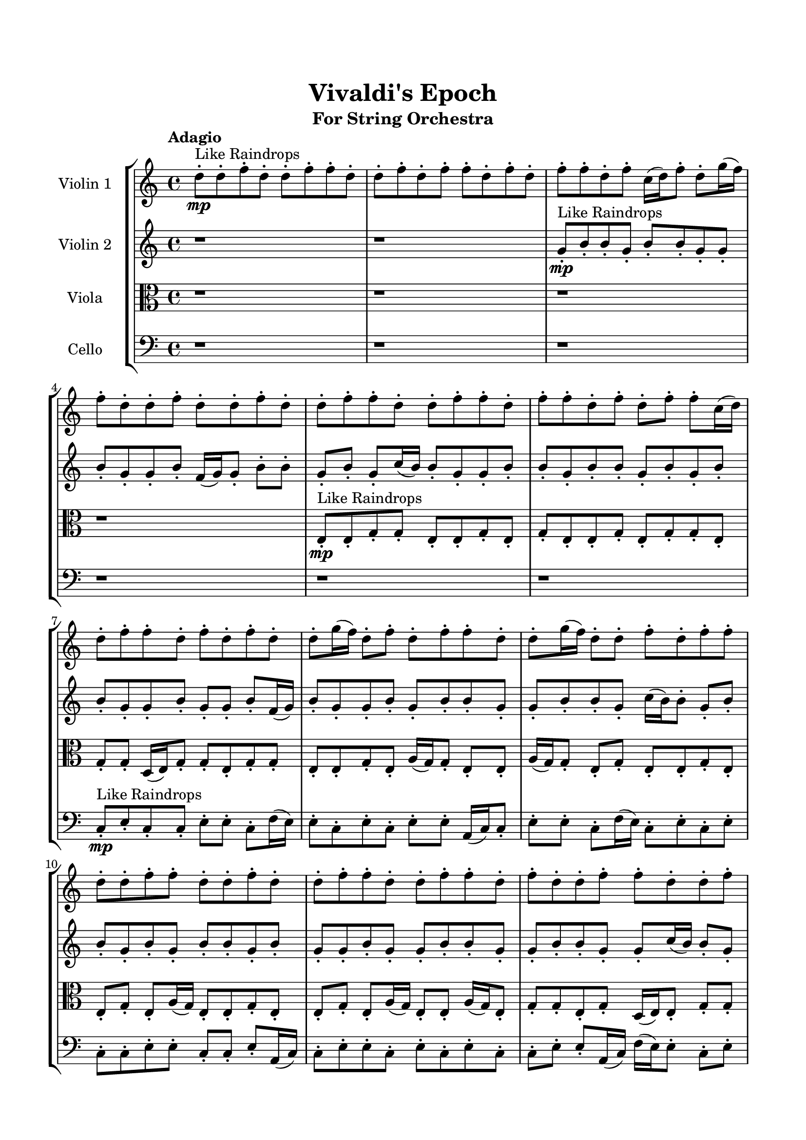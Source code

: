 \header{
	tagline = "" 
	title = "Vivaldi's Epoch"
	subtitle="For String Orchestra"
}

\paper{
  indent = 2\cm
  left-margin = 1.5\cm
  right-margin = 1.5\cm
  top-margin = 2\cm
  bottom-margin = 1.5\cm
  ragged-last-bottom = ##t
}

\score{
 \new  StaffGroup  <<
\new Staff \with {
    instrumentName = #"
Violin 1
"
	midiInstrument = "Violin"
  }
\absolute {

\tempo "Adagio" d''8-.\mp ^"Like Raindrops"  d''8-. f''8-. d''8-. d''8-. f''8-. f''8-. d''8-. d''8-. f''8-. d''8-. f''8-. f''8-. d''8-. f''8-. d''8-. f''8-. f''8-. d''8-. f''8-. c''16( d''16) f''8-. d''8-. g''16( f''16) f''8-. d''8-. d''8-. f''8-. d''8-. d''8-. f''8-. d''8-. d''8-. f''8-. f''8-. d''8-. d''8-. f''8-. f''8-. d''8-. f''8-. f''8-. d''8-. f''8-. d''8-. f''8-. f''8-. c''16( d''16) d''8-. f''8-. f''8-. d''8-. f''8-. d''8-. f''8-. d''8-. d''8-. g''16( f''16) d''8-. f''8-. d''8-. f''8-. f''8-. d''8-. d''8-. g''16( f''16) d''8-. d''8-. f''8-. d''8-. f''8-. f''8-. d''8-. d''8-. f''8-. f''8-. d''8-. d''8-. f''8-. d''8-. d''8-. f''8-. f''8-. d''8-. d''8-. f''8-. f''8-. d''8-. f''8-. d''8-. d''8-. f''8-. f''8-. d''8-. d''8-. f''8-. f''8-. d''8-. d''8-. f''8-. d''8-. g''16( f''16) c''16( d''16) d''8-. f''8-. d''8-. d''8-. f''8-. d''8-. d''8-. f''8-. d''8-. f''4\mf d''4 f''8-.\mp f''8-. d''8-. d''8-. f''8-. f''8-. d''8-. f''8-. d''8-. f''8-. f''8-. c''16( d''16) d''8-. g''16( f''16) d''8-. f''8-. d''8-. d''8-. f''8-. f''8-. f''4\mf g''4 d''8-.\mp f''8-. d''8-. d''8-. f''8-. f''8-. d''8-. f''8-. f''8-. c''16( d''16) f''8-. f''8-. d''8-. d''8-. f''8-. d''8-. f''8-. f''8-. d''8-. f''8-. f''8-. c''16( d''16) d''8-. f''8-. f''8-. d''8-. f''8-. c''16( d''16) d''8-. f''8-. f''8-. d''8-. g''16( f''16) f''8-. d''8-. f''8-. d''8-. d''8-. f''8-. c''16( d''16) g''16( f''16) d''8-. f''8-. f''8-. c''16( d''16) f''8-. c''16( d''16) d''8-. f''8-. d''8-. d''8-. g''16( f''16) c''16( d''16) d''8-. f''8-. d''8-. d''8-. f''8-. f''8-. d''8-. d''2\f\< f''2 d''16 c''16 f''16 g''16 d''8-.\sp f''8-. d''8-. f''8-. c''16( d''16) f''8-. c''16( d''16) f''8-. d''8-. f''8-. d''8-. d''8-. g''16( f''16) d''8-. d''8-. f''8-. c''16( d''16) f''8-. f''8-. d''8-. d''8-. f''8-. c''16( d''16) f''8-. d''8-. d''8-. f''8-. c''16( d''16) f''8-. f''8-. d''8-. g''16( f''16) f''8-. c''16( d''16) d''8-. f''8-. f''8-. c''16( d''16) d''8-. g''16( f''16) d''8-. d''8-. f''8-. d''8-. d''8-. g''16( f''16) f''8-. c''16( d''16) d''8-. f''8-. c''16( d''16) f''8-. f''8-. d''8-. g''16( f''16) f''8-. c''16( d''16) f''8-. f''8-. c''16( d''16) d''8-. f''8-. d''4 r4 r2 \bar"||" \tempo "Lento" f''2 ^"Like Breathing" \p -- r2 c''2 -- r2 d''2 -- r2 g''2 -- r2 c''2 -- r2 f''2 -- r2 f''2 -- r2 c''2 -- r2 d''2 -- r2 g''2 -- r2 c''2 -- r2 f''2 -- r2 f''2 -- r2 c''2 -- r2 d''2 -- r2 g''2 -- r2 c''2 -- r2 f''2 -- r2 f''2 -- r2 c''2 -- r2 d''2 -- r2 g''2 -- r2 c''2 -- r2 f''2 -- r2 f''8 ^"solo" ( d''8 d''8 f''8 f''2 ) c''16 ( d''16 f''8 d''8 g''16 f''16 c''2 ) d''8 ( d''8 f''8 d''8 d''2 ) g''16 ( f''16 f''8 d''8 d''8 g''2 ) c''16 ( d''16 f''8 d''8 g''16 f''16 c''2 ) f''8 ( d''8 d''8 f''8 f''2 )  \bar"||"  f''8 d''8 d''8 f''8 f''8 d''8 d''8 f''8 f''4 r4 r2 c''16 d''16 f''8 f''8 d''8 f''8 f''8 d''8 d''8 c''16 d''16 f''8 f''8 d''8 f''8 f''8 d''8 d''8 f''4 r4 f''4 r4 c''16 d''16 f''8 f''8 d''8 f''8 f''8 d''8 d''8 c''16 d''16 f''8 d''8 g''16 f''16 c''16 d''16 f''8 d''8 g''16 f''16 c''4 r4 r2 c''4 r4 r2 c''4 r4 r2 c''4 r4 r2 c''16 d''16 f''8 d''8 g''16 f''16 f''8 d''8 d''8 f''8 f''8 d''8 d''8 f''8 f''8 d''8 d''8 f''8 f''4 r4 r2 c''16 d''16 f''8 f''8 d''8 f''8 f''8 d''8 d''8 d''8 d''8 f''8 d''8 c''4 r4 c''4 r4 c''4 r4 d''8 d''8 f''8 d''8 c''4 r4 c''4 r4 c''4 r4 d''8 d''8 f''8 d''8 c''4 r4 c''4 r4 c''4 r4 f''8 d''8 d''8 f''8 f''8 d''8 d''8 f''8 f''4 r4 c''16 d''16 f''8 f''8 d''8 g''16 f''16 f''8 d''8 d''8 g''4 r4 g''16 f''16 f''8 d''8 d''8 g''4 r4 c''16 d''16 f''8 d''8 g''16 f''16 f''8 d''8 d''8 f''8 c''16 d''16 f''8 d''8 g''16 f''16 f''8 d''8 d''8 f''8 f''8 d''8 d''8 f''8 f''8 d''8 d''8 f''8 d''8 f''8 f''8 d''8 f''8 d''8 f''8 f''8 d''8 f''8 c''16 d''16 f''8 d''8 g''16 f''16 f''8 d''8 d''8 f''8 d''8 d''8 f''8 d''8 d''8 f''8 f''8 d''8 d''8 f''8 f''8 d''8 d''8 f''8 c''16 d''16 f''8 c''16 d''16 f''8 c''16 d''16 f''8 c''16 d''16 f''8 f''4 r4 r2 r1 d''4 
	
	\bar "|."
}
\new Staff \with {
    instrumentName = #"
Violin 2
"
	midiInstrument = "Violin"
  }
\absolute {
\tempo "Adagio" r1 r1 g'8-.\mp ^"Like Raindrops"  b'8-. b'8-. g'8-. b'8-. b'8-. g'8-. g'8-. b'8-. g'8-. g'8-. b'8-. f'16( g'16) g'8-. b'8-. b'8-. g'8-. b'8-. g'8-. c''16( b'16) b'8-. g'8-. g'8-. b'8-. b'8-. g'8-. b'8-. b'8-. g'8-. b'8-. g'8-. b'8-. b'8-. g'8-. g'8-. b'8-. g'8-. g'8-. b'8-. f'16( g'16) b'8-. g'8-. g'8-. b'8-. g'8-. b'8-. b'8-. g'8-. g'8-. b'8-. b'8-. g'8-. c''16( b'16) b'8-. g'8-. b'8-. b'8-. g'8-. b'8-. g'8-. b'8-. b'8-. g'8-. b'8-. g'8-. g'8-. b'8-. g'8-. g'8-. b'8-. b'8-. g'8-. g'8-. b'8-. b'8-. g'8-. g'8-. c''16( b'16) b'8-. g'8-. b'8-. f'16( g'16) g'8-. c''16( b'16) f'16( g'16) b'8-. f'16( g'16) c''16( b'16) b'8-. g'8-. g'8-. b'8-. g'8-. g'8-. b'8-. f'16( g'16) b'4\mf g'4 g'8-.\mp b'8-. b'8-. g'8-. b'8-. b'8-. g'8-. c''16( b'16) f'16( g'16) b'8-. g'8-. b'8-. b'8-. g'8-. g'8-. b'8-. b'8-. g'8-. b'8-. g'8-. b'4\mf c''4 g'8-.\mp b'8-. g'8-. b'8-. b'8-. g'8-. c''16( b'16) b'8-. g'8-. c''16( b'16) b'8-. g'8-. g'8-. b'8-. b'8-. g'8-. c''16( b'16) g'8-. b'8-. g'8-. b'8-. g'8-. g'8-. b'8-. b'8-. f'16( g'16) b'8-. b'8-. g'8-. b'8-. b'8-. g'8-. g'8-. c''16( b'16) b'8-. f'16( g'16) b'8-. g'8-. g'8-. b'8-. f'16( g'16) b'8-. b'8-. f'16( g'16) c''16( b'16) b'8-. g'8-. b'8-. f'16( g'16) b'8-. g'8-. g'8-. b'8-. g'8-. g'8-. b'8-. b'8-. f'16( g'16) c''16( b'16) f'16( g'16) g'2\f\< b'2 g'16 f'16 b'16 c''16 g'8-.\sp c''16( b'16) b'8-. g'8-. g'8-. b'8-. g'8-. g'8-. c''16( b'16) g'8-. g'8-. c''16( b'16) b'8-. g'8-. g'8-. c''16( b'16) b'8-. g'8-. g'8-. c''16( b'16) f'16( g'16) g'8-. b'8-. b'8-. g'8-. c''16( b'16) f'16( g'16) b'8-. f'16( g'16) g'8-. b'8-. f'16( g'16) b'8-. g'8-. c''16( b'16) f'16( g'16) c''16( b'16) b'8-. g'8-. c''16( b'16) b'8-. g'8-. g'8-. b'8-. g'8-. g'8-. b'8-. g'8-. g'8-. c''16( b'16) b'8-. f'16( g'16) g'8-. c''16( b'16) f'16( g'16) c''16( b'16) b'8-. g'8-. g'8-. b'8-. f'16( g'16) c''16( b'16) g'4 r4 r2 \bar"||" \tempo "Lento" c''2 ^"Like Breathing" \p -- r2 g'2 -- r2 b'2 -- r2 c''2 -- r2 f'2 -- r2 b'2 -- r2 c''2 -- r2 g'2 -- r2 b'2 -- r2 c''2 -- r2 f'2 -- r2 b'2 -- r2 c''2 -- r2 g'2 -- r2 b'2 -- r2 c''2 -- r2 f'2 -- r2 b'2 -- r2 c''16 ^"solo" ( b'16 b'8 g'8 g'8 c''2 ) g'8 ( b'8 b'8 g'8 g'2 ) b'8 ( b'8 g'8 b'8 b'2 ) c''16 ( b'16 b'8 g'8 g'8 c''2 ) f'16 ( g'16 g'8 b'8 b'8 f'2 ) b'8 ( b'8 g'8 b'8 b'2 ) c''16 ^"accompanying" ( b'16 b'8 g'8 g'8 c''2 ) g'8 ( b'8 b'8 g'8 g'2 ) b'8 ( b'8 g'8 b'8 b'2 ) c''16 ( b'16 b'8 g'8 g'8 c''2 ) f'16 ( g'16 g'8 b'8 b'8 f'2 ) b'8 ( b'8 g'8 b'8 b'2 )  \bar"||"  c''16 b'16 b'8 g'8 g'8 c''16 b'16 b'8 g'8 g'8 c''4 r4 r2 f'16 g'16 b'8 b'8 g'8 b'8 b'8 g'8 g'8 f'16 g'16 b'8 b'8 g'8 b'8 b'8 g'8 g'8 c''4 r4 c''4 r4 f'16 g'16 b'8 b'8 g'8 b'8 b'8 g'8 g'8 g'8 b'8 b'8 g'8 g'8 b'8 b'8 g'8 g'8 b'8 b'8 g'8 b'8 b'8 g'8 g'8 b'8 g'8 g'8 b'8 f'16 g'16 g'8 b'8 b'8 g'8 b'8 g'8 c''16 b'16 b'8 g'8 g'8 b'8 b'8 g'8 b'8 b'8 g'8 b'8 g'8 b'8 g'8 b'8 b'8 g'8 b'8 b'8 g'8 g'8 c''16 b'16 b'8 g'8 g'8 c''16 b'16 b'8 g'8 g'8 c''4 r4 r2 f'16 g'16 b'8 b'8 g'8 b'8 b'8 g'8 g'8 b'8 b'8 g'8 b'8 g'4 r4 g'4 r4 g'4 r4 b'8 b'8 g'8 b'8 g'4 r4 g'4 r4 g'4 r4 b'8 b'8 g'8 b'8 g'4 r4 g'4 r4 g'4 r4 c''16 b'16 b'8 g'8 g'8 c''16 b'16 b'8 g'8 g'8 c''4 r4 f'16 g'16 b'8 b'8 g'8 c''16 b'16 b'8 g'8 g'8 b'8 b'8 g'8 b'8 c''16 b'16 b'8 g'8 g'8 b'8 b'8 g'8 b'8 f'16 g'16 g'8 b'8 b'8 f'4 r4 f'16 g'16 g'8 b'8 b'8 f'4 r4 b'4 r4 r2 r1 r1 b'8 b'8 g'8 b'8 b'8 g'8 g'8 b'8 c''16 b'16 b'8 g'8 g'8 c''16 b'16 b'8 g'8 g'8 f'16 g'16 b'8 f'16 g'16 b'8 f'16 g'16 b'8 f'16 g'16 b'8 b'4 r4 r2 r1 g'4 

}

\new Staff \with {
    instrumentName = #"
Viola
"
	midiInstrument = "Viola"
  }
\absolute {
	\clef alto
\tempo "Adagio" r1 r1 r1 r1 e8-.\mp ^"Like Raindrops"  e8-. g8-. g8-. e8-. e8-. g8-. e8-. g8-. e8-. e8-. g8-. e8-. g8-. g8-. e8-. g8-. g8-. d16( e16) g8-. g8-. e8-. g8-. g8-. e8-. e8-. g8-. e8-. a16( g16) g8-. e8-. e8-. a16( g16) g8-. e8-. g8-. e8-. e8-. g8-. e8-. e8-. g8-. e8-. a16( g16) e8-. e8-. g8-. e8-. e8-. g8-. e8-. a16( g16) e8-. e8-. a16( g16) e8-. g8-. g8-. e8-. g8-. d16( e16) e8-. g8-. g8-. e8-. g8-. d16( e16) e8-. g8-. g8-. e8-. e8-. g8-. g8-. e8-. a16( g16) e8-. e8-. g8-. g8-. g4\mf e4 e8-.\mp e8-. g8-. g8-. e8-. g8-. e8-. g8-. e8-. e8-. a16( g16) e8-. g8-. g8-. e8-. g8-. e8-. e8-. g8-. e8-. g4\mf a4 g8-.\mp g8-. d16( e16) e8-. g8-. e8-. g8-. g8-. d16( e16) e8-. a16( g16) g8-. d16( e16) e8-. g8-. e8-. g8-. e8-. g8-. e8-. e8-. g8-. d16( e16) a16( g16) g8-. e8-. e8-. a16( g16) g8-. d16( e16) g8-. d16( e16) a16( g16) g8-. e8-. g8-. g8-. e8-. g8-. g8-. d16( e16) e8-. g8-. g8-. e8-. g8-. e8-. g8-. d16( e16) g8-. g8-. e8-. e8-. g8-. e8-. a16( g16) g8-. e8-. a16( g16) g8-. e2\f\< g2 e16 d16 g16 a16 d16(\sp e16) e8-. a16( g16) g8-. d16( e16) e8-. a16( g16) d16( e16) e8-. g8-. g8-. d16( e16) e8-. g8-. e8-. e8-. a16( g16) e8-. e8-. g8-. e8-. e8-. g8-. g8-. e8-. e8-. a16( g16) e8-. a16( g16) g8-. e8-. g8-. d16( e16) e8-. g8-. e8-. e8-. g8-. g8-. d16( e16) e8-. g8-. g8-. d16( e16) g8-. e8-. e8-. a16( g16) e8-. e8-. g8-. g8-. d16( e16) e8-. g8-. e8-. a16( g16) g8-. d16( e16) a16( g16) e8-. g8-. e4 r4 r2 \bar"||" \tempo "Lento" d2 ^"Like Breathing" \p -- r2 a2 -- r2 e2 -- r2 d2 -- r2 d2 -- r2 g2 -- r2 d2 -- r2 a2 -- r2 e2 -- r2 d2 -- r2 d2 -- r2 g2 -- r2 d16 ^"solo" ( e16 g8 g8 e8 d2 ) a16 ( g16 g8 e8 e8 a2 ) e8 ( e8 g8 g8 e2 ) d16 ( e16 g8 g8 e8 d2 ) d16 ( e16 g8 g8 e8 d2 ) g8 ( g8 e8 e8 g2 ) d16 ^"accompanying" ( e16 g8 g8 e8 d2 ) a16 ( g16 g8 e8 e8 a2 ) e8 ( e8 g8 g8 e2 ) d16 ( e16 g8 g8 e8 d2 ) d16 ( e16 g8 g8 e8 d2 ) g8 ( g8 e8 e8 g2 ) d16 ( e16 g8 g8 e8 d2 ) a16 ( g16 g8 e8 e8 a2 ) e8 ( e8 g8 g8 e2 ) d16 ( e16 g8 g8 e8 d2 ) d16 ( e16 g8 g8 e8 d2 ) g8 ( g8 e8 e8 g2 )  \bar"||"  d16 e16 g8 g8 e8 d16 e16 g8 g8 e8 d16 e16 g8 g8 e8 g8 g8 e8 e8 d16 e16 g8 g8 e8 g8 g8 e8 e8 d16 e16 g8 g8 e8 g8 g8 e8 e8 d16 e16 g8 g8 e8 g8 g8 e8 e8 g8 e8 a16 g16 g8 e8 e8 a16 g16 g8 a16 g16 g8 e8 e8 a16 g16 g8 e8 e8 a8 a8 a8 a8 a8 a8 a8 a8 a8 a8 a8 a8 a8 a8 a8 a8 a8 a8 a8 a8 a8 a8 a8 a8 a8 a8 a8 a8 a8 a8 a8 a8 a16 g16 g8 e8 e8 a16 g16 g8 e8 g8 d16 e16 g8 g8 e8 d16 e16 g8 g8 e8 d16 e16 g8 g8 e8 g8 g8 e8 e8 d16 e16 g8 g8 e8 g8 g8 e8 e8 e8 e8 g8 g8 a4 r4 a4 r4 a4 r4 e8 e8 g8 g8 a4 r4 a4 r4 a4 r4 e8 e8 g8 g8 a4 r4 a4 r4 a4 r4 d16 e16 g8 g8 e8 d16 e16 g8 g8 e8 d16 e16 g8 g8 e8 d16 e16 g8 g8 e8 d16 e16 g8 g8 e8 d4 r4 d16 e16 g8 g8 e8 d4 r4 d16 e16 g8 g8 e8 d4 r4 d16 e16 g8 g8 e8 d4 r4 g4 r4 r2 r1 r1 g8 g8 e8 e8 g8 e8 g8 e8 d16 e16 g8 g8 e8 d16 e16 g8 g8 e8 d16 e16 g8 d16 e16 g8 d16 e16 g8 d16 e16 g8 d16 e16 g8 g8 e8 d16 e16 g8 g8 e8 d16 e16 g8 g8 e8 g8 g8 e8 e8 e4 

}

\new Staff \with {
    instrumentName = #"
Cello
"
	midiInstrument = "Cello"
  }
\absolute {
	\clef bass
\tempo "Adagio" r1 r1 r1 r1 r1 r1 c8-.\mp ^"Like Raindrops"  e8-. c8-. c8-. e8-. e8-. c8-. f16( e16) e8-. c8-. e8-. c8-. e8-. e8-. a,16( c16) c8-. e8-. e8-. c8-. f16( e16) c8-. e8-. c8-. e8-. c8-. c8-. e8-. e8-. c8-. c8-. e8-. a,16( c16) c8-. e8-. e8-. c8-. e8-. c8-. e8-. c8-. c8-. e8-. e8-. a,16( c16) f16( e16) e8-. c8-. e8-. e8-. a,16( c16) e8-. c8-. f16( e16) e8-. c8-. c8-. e8-. e8-. c8-. c8-. f16( e16) c8-. c8-. e8-. e4\mf c4 a,16(\mp c16) f16( e16) e8-. c8-. c8-. e8-. e8-. c8-. e8-. e8-. c8-. c8-. e8-. e8-. c8-. c8-. e8-. a,16( c16) c8-. e8-. e4\mf f4 e8-.\mp c8-. c8-. e8-. e8-. a,16( c16) e8-. e8-. a,16( c16) c8-. e8-. e8-. c8-. c8-. f16( e16) e8-. c8-. f16( e16) c8-. e8-. e8-. c8-. c8-. f16( e16) e8-. a,16( c16) e8-. e8-. c8-. c8-. f16( e16) e8-. a,16( c16) c8-. f16( e16) e8-. c8-. c8-. e8-. c8-. e8-. a,16( c16) c8-. f16( e16) a,16( c16) e8-. e8-. a,16( c16) e8-. c8-. e8-. e8-. a,16( c16) c8-. e8-. a,16( c16) c8-. e8-. e8-. a,16( c16) c2\f\< e2 c16 a,16 e16 f16 c8-.\sp f16( e16) c8-. e8-. e8-. a,16( c16) e8-. e8-. a,16( c16) f16( e16) c8-. f16( e16) e8-. a,16( c16) c8-. e8-. e8-. c8-. e8-. e8-. c8-. c8-. e8-. e8-. c8-. c8-. e8-. e8-. c8-. f16( e16) a,16( c16) e8-. c8-. c8-. e8-. e8-. c8-. c8-. e8-. c8-. e8-. e8-. a,16( c16) c8-. e8-. c8-. c8-. e8-. c8-. c8-. f16( e16) c8-. f16( e16) e8-. a,16( c16) c8-. f16( e16) e8-. a,16( c16) c8-. f16( e16) c8-. c4 r4 r2 \bar"||" \tempo "Lento" c2 ^"Like Breathing" \p -- r2 e2 -- r2 e2 -- r2 a,2 -- r2 f2 -- r2 e2 -- r2 c8 ^"solo" ( e8 c8 c8 c2 ) e8 ( c8 c8 e8 e2 ) e8 ( c8 c8 e8 e2 ) a,16 ( c16 c8 e8 e8 a,2 ) f16 ( e16 e8 c8 e8 f2 ) e8 ( c8 c8 e8 e2 ) c8 ^"accompanying" ( e8 c8 c8 c2 ) e8 ( c8 c8 e8 e2 ) e8 ( c8 c8 e8 e2 ) a,16 ( c16 c8 e8 e8 a,2 ) f16 ( e16 e8 c8 e8 f2 ) e8 ( c8 c8 e8 e2 ) c8 ( e8 c8 c8 c2 ) e8 ( c8 c8 e8 e2 ) e8 ( c8 c8 e8 e2 ) a,16 ( c16 c8 e8 e8 a,2 ) f16 ( e16 e8 c8 e8 f2 ) e8 ( c8 c8 e8 e2 ) c8 ( e8 c8 c8 c2 ) e8 ( c8 c8 e8 e2 ) e8 ( c8 c8 e8 e2 ) a,16 ( c16 c8 e8 e8 a,2 ) f16 ( e16 e8 c8 e8 f2 ) e8 ( c8 c8 e8 e2 )  \bar"||"  c8 e8 c8 c8 c8 e8 c8 c8 c4 r4 r2 a,16 c16 e8 e8 c8 e8 e8 c8 c8 a,16 c16 e8 e8 c8 e8 e8 c8 c8 c4 r4 c4 r4 a,16 c16 e8 e8 c8 e8 e8 c8 c8 e8 c8 c8 e8 e8 c8 c8 e8 e4 r4 r2 e4 r4 r2 e4 r4 r2 e4 r4 r2 e8 c8 c8 e8 e8 c8 f16 e16 e8 c8 e8 c8 c8 c8 e8 c8 c8 c4 r4 r2 a,16 c16 e8 e8 c8 e8 e8 c8 c8 e8 c8 c8 e8 e8 c8 c8 e8 e8 c8 f16 e16 e8 c8 e8 c8 e8 e8 a,16 c16 c8 e8 e8 c8 f16 e16 c8 e8 c8 e8 c8 c8 e8 e8 c8 c8 e8 a,16 c16 c8 e8 e8 c8 e8 e8 c8 c8 e8 e8 c8 c8 e8 c8 e8 c8 c8 c8 e8 c8 c8 c4 r4 a,16 c16 e8 e8 c8 a,16 c16 c8 e8 e8 a,4 r4 a,16 c16 c8 e8 e8 a,4 r4 f16 e16 e8 c8 e8 f4 r4 f16 e16 e8 c8 e8 f4 r4 e4 r4 r2 r1 r1 e8 c8 c8 e8 e8 c8 f16 e16 e8 c8 e8 c8 c8 c8 e8 c8 c8 a,16 c16 e8 a,16 c16 e8 a,16 c16 e8 a,16 c16 e8 e4 r4 r2 r1 c4 

}

>>
\midi{}
\layout{}
}

